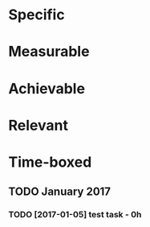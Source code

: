 * Specific
* Measurable
* Achievable
* Relevant
* Time-boxed
** TODO January 2017
*** TODO [2017-01-05] test task - 0h